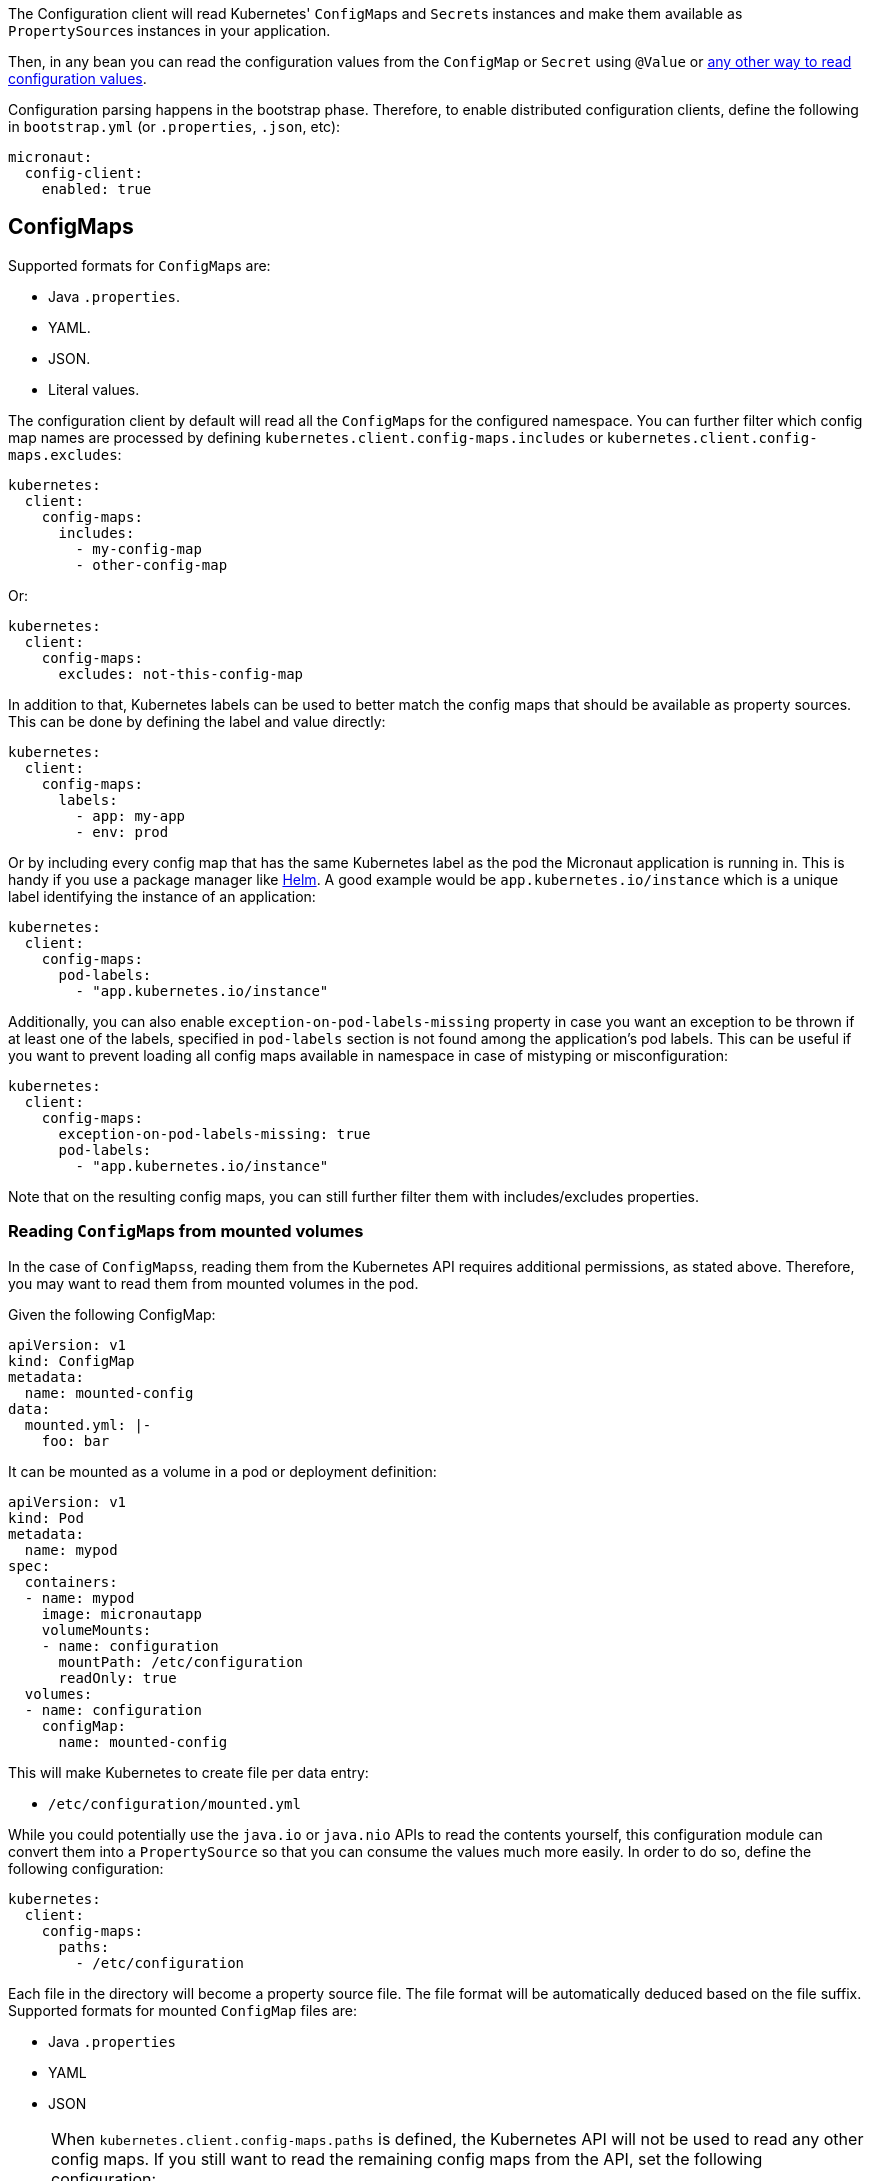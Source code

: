 The Configuration client will read Kubernetes' ``ConfigMap``s and ``Secret``s instances and make them available as ``PropertySource``s
instances in your application.

Then, in any bean you can read the configuration values from the `ConfigMap` or `Secret` using `@Value` or
https://docs.micronaut.io/latest/guide/index.html#config[any other way to read configuration values].

Configuration parsing happens in the bootstrap phase. Therefore, to enable distributed configuration clients, define the
following in `bootstrap.yml` (or `.properties`, `.json`, etc):

[source,yaml]
----
micronaut:
  config-client:
    enabled: true
----

## ConfigMaps

Supported formats for ``ConfigMap``s are:

* Java `.properties`.
* YAML.
* JSON.
* Literal values.

The configuration client by default will read all the ``ConfigMap``s for the configured namespace. You can further filter
which config map names are processed by defining `kubernetes.client.config-maps.includes` or
`kubernetes.client.config-maps.excludes`:

[source,yaml]
----
kubernetes:
  client:
    config-maps:
      includes:
        - my-config-map
        - other-config-map
----

Or:

[source,yaml]
----
kubernetes:
  client:
    config-maps:
      excludes: not-this-config-map
----

In addition to that, Kubernetes labels can be used to better match the config maps that should be available as property
sources. This can be done by defining the label and value directly:

[source,yaml]
----
kubernetes:
  client:
    config-maps:
      labels:
        - app: my-app
        - env: prod
----

Or by including every config map that has the same Kubernetes label as the pod the Micronaut application is running in.
This is handy if you use a package manager like https://helm.sh[Helm].
A good example would be `app.kubernetes.io/instance` which is a unique label identifying the instance of an application:

[source,yaml]
----
kubernetes:
  client:
    config-maps:
      pod-labels:
        - "app.kubernetes.io/instance"
----

Additionally, you can also enable `exception-on-pod-labels-missing` property in case you want an exception to be thrown if at least
one of the labels, specified in `pod-labels` section is not found among the application's pod labels. This can be useful if you want
to prevent loading all config maps available in namespace in case of mistyping or misconfiguration:

[source,yaml]
----
kubernetes:
  client:
    config-maps:
      exception-on-pod-labels-missing: true
      pod-labels:
        - "app.kubernetes.io/instance"
----

Note that on the resulting config maps, you can still further filter them with includes/excludes properties.

### Reading ``ConfigMap``s from mounted volumes

In the case of ``ConfigMaps``s, reading them from the Kubernetes API requires additional permissions, as stated above.
Therefore, you may want to read them from mounted volumes in the pod.

Given the following ConfigMap:

[source, yaml]
----
apiVersion: v1
kind: ConfigMap
metadata:
  name: mounted-config
data:
  mounted.yml: |-
    foo: bar
----

It can be mounted as a volume in a pod or deployment definition:

[source, yaml]
----
apiVersion: v1
kind: Pod
metadata:
  name: mypod
spec:
  containers:
  - name: mypod
    image: micronautapp
    volumeMounts:
    - name: configuration
      mountPath: /etc/configuration
      readOnly: true
  volumes:
  - name: configuration
    configMap:
      name: mounted-config
----

This will make Kubernetes to create file per data entry:

* `/etc/configuration/mounted.yml`

While you could potentially use the `java.io` or `java.nio` APIs to read the contents yourself, this configuration module
can convert them into a ``PropertySource`` so that you can consume the values much more easily. In order to do so, define
the following configuration:

[source,yaml]
----
kubernetes:
  client:
    config-maps:
      paths:
        - /etc/configuration
----

Each file in the directory will become a property source file. The file format will be automatically deduced based on the file suffix. Supported formats for mounted ``ConfigMap`` files are:

* Java `.properties`
* YAML
* JSON

[NOTE]
====
When `kubernetes.client.config-maps.paths` is defined, the Kubernetes API will not be used to read any other config maps.
If you still want to read the remaining config maps from the API, set the following configuration:

[source,yaml]
----
kubernetes:
  client:
    config-maps:
      use-api: true
      excludes: mounted-config  # Because it will be read as a mounted volume
      paths:
        - /etc/configuration
----

In this scenario, if there are property keys defined in both type of config maps, the ones coming from mounted volumes will
take precedence over the ones coming from the API.
====

### Watching for changes in ConfigMaps

By default, this configuration module will watch for ``ConfigMap``s added/modified/deleted, and provided that the changes
match with the above filters, they will be propagated to the `Environment` and refresh it.

This means that those changes will be immediately available in your application without a restart.

If you want to disable watching for ConfigMap changes, set `kubernetes.client.config-maps.watch` to `false`.
This should be done in the `bootstrap.yml` configuration file because the configuration client is initialized during the bootstrap phase, which happens before evaluating the `application.yml` configuration file.

[NOTE]
====
When `kubernetes.client.config-maps.use-api` is set to `false`, watching for the changes won't be started.
====

### Examples

You can create a Kubernetes `ConfigMap` off an existing file with the following command:

`kubectl create configmap my-config --from-file=my-config.properties`

Or:

`kubectl create configmap my-config --from-file=my-config.yml`

Or:

`kubectl create configmap my-config --from-file=my-config.json`

You can also create a `ConfigMap` from literal values:

`kubectl create configmap my-config --from-literal=special.how=very --from-literal=special.type=charm`

## Secrets

Secrets read from the Kubernetes API will be base64-decoded and made available as `PropertySource` s, so that they can be
also read with `@Value`, `@ConfigurationProperties`, etc.

NOTE: Only `Opaque` secrets will be considered.

By default, secrets access is diabled. To enable them, set in `bootstrap.yml`:

[source,yaml]
----
kubernetes:
  client:
    secrets:
      enabled: true
----

The configuration client, by default, will read all the ``Secret``s for the configured namespace. You can further filter
which config map names are processed by defining `kubernetes.client.secrets.includes` or `kubernetes.client.secrets.excludes`:

[source,yaml]
----
kubernetes:
  client:
    secrets:
      enabled: true
      includes: this-secret
----

Or:

[source,yaml]
----
kubernetes:
  client:
    secrets:
      enabled: true
      excludes: not-this-secret
----

Similarly to ``ConfigMap``s, labels can also be used to match the desired secrets:

[source,yaml]
----
kubernetes:
  client:
    secrets:
      enabled: true
      labels:
        - app: my-app
        - env: prod
----

This also works for pod labels:

[source,yaml]
----
kubernetes:
  client:
    secrets:
      enabled: true
      pod-labels:
        - "app.kubernetes.io/instance"
----

As well as `exception-on-pod-labels-missing` property:

[source,yaml]
----
kubernetes:
  client:
    secrets:
      enabled: true
      exception-on-pod-labels-missing: true
      pod-labels:
        - "app.kubernetes.io/instance"
----

### Reading ``Secret``s from mounted volumes

In the case of ``Secret``s, reading them from the Kubernetes API requires additional permissions, as stated above.
Therefore, you may want to read them from mounted volumes in the pod.

Given the following secret:

[source, yaml]
----
apiVersion: v1
kind: Secret
metadata:
  name: mysecret
type: Opaque
data:
  username: YWRtaW4=
  password: MWYyZDFlMmU2N2Rm
----

It can be mounted as a volume in a pod or deployment definition:

[source, yaml]
----
apiVersion: v1
kind: Pod
metadata:
  name: mypod
spec:
  containers:
  - name: mypod
    image: redis
    volumeMounts:
    - name: foo
      mountPath: "/etc/foo"
      readOnly: true
  volumes:
  - name: foo
    secret:
      secretName: mysecret
----

This will make Kubernetes to create 2 files:

* `/etc/foo/username`.
* `/etc/foo/password`.

Their content will be the decoded strings from the original base-64 encoded values.

While you could potentially use the `java.io` or `java.nio` APIs to read the contents yourself, this configuration module
can convert them into a ``PropertySource`` so that you can consume the values much more easily. In order to do so, define
the following configuration:

[source,yaml]
----
kubernetes:
  client:
    secrets:
      enabled: true
      paths:
        - /etc/foo
----

Each file in the directory will become the property key, and the file contents, the property value.

[NOTE]
====
When `kubernetes.client.secrets.paths` is defined, the Kubernetes API will not be used to read any other secret.
If you still want to read the remaining secrets from the API, set the following configuration:

[source,yaml]
----
kubernetes:
  client:
    secrets:
      enabled: true
      use-api: true
      excludes: mysecret  # Because it will be read as a mounted volume
      paths:
        - /etc/foo
----

In this scenario, if there are property keys defined in both type of secrets, the ones coming from mounted volumes will
take precedence over the ones coming from the API.
====
